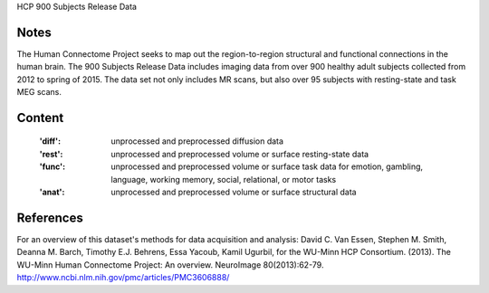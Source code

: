 HCP 900 Subjects Release Data


Notes
-----
The Human Connectome Project seeks to map out the region-to-region structural and functional connections in the human brain. The 900 Subjects Release Data includes imaging data from over 900 healthy adult subjects collected from 2012 to spring of 2015. The data set not only includes MR scans, but also over 95 subjects with resting-state and task MEG scans.

Content
-------
    :'diff': unprocessed and preprocessed diffusion data
    :'rest': unprocessed and preprocessed volume or surface resting-state data
    :'func': unprocessed and preprocessed volume or surface task data for emotion, gambling, language, working memory, social, relational, or motor tasks
    :'anat': unprocessed and preprocessed volume or surface structural data

References
----------
For an overview of this dataset's methods for data acquisition and analysis:
David C. Van Essen, Stephen M. Smith, Deanna M. Barch, Timothy E.J. Behrens, Essa Yacoub, Kamil Ugurbil, for the WU-Minn HCP Consortium. (2013). The WU-Minn Human Connectome Project: An overview. NeuroImage 80(2013):62-79. 
http://www.ncbi.nlm.nih.gov/pmc/articles/PMC3606888/
